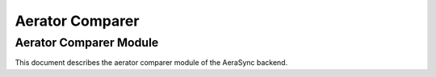 =================
Aerator Comparer
=================

Aerator Comparer Module
---------------------

This document describes the aerator comparer module of the AeraSync backend.
